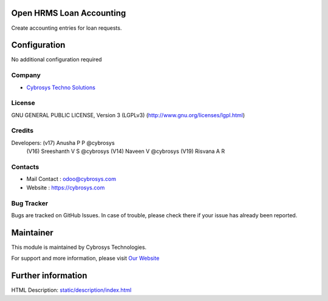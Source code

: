 .. image:: https://img.shields.io/badge/license-LGPL--3-green.svg
    :target: https://www.gnu.org/licenses/lgpl-3.0-standalone.html
    :alt: License: LGPL-3

Open HRMS Loan Accounting
===========================
Create accounting entries for loan requests.

Configuration
=============
No additional configuration required

Company
-------
* `Cybrosys Techno Solutions <https://cybrosys.com/>`__

License
-------
GNU GENERAL PUBLIC LICENSE, Version 3 (LGPLv3)
(http://www.gnu.org/licenses/lgpl.html)

Credits
-------
Developers: (v17) Anusha P P @cybrosys
            (V16) Sreeshanth V S @cybrosys
            (V14)  Naveen V @cybrosys
            (V19) Risvana A R

Contacts
--------
* Mail Contact : odoo@cybrosys.com
* Website : https://cybrosys.com

Bug Tracker
-----------
Bugs are tracked on GitHub Issues. In case of trouble, please check there if
your issue has already been reported.

Maintainer
==========
.. image:: https://cybrosys.com/images/logo.png
   :target: https://cybrosys.com

This module is maintained by Cybrosys Technologies.

For support and more information, please visit `Our Website <https://cybrosys.com/>`__

Further information
===================
HTML Description: `<static/description/index.html>`__
